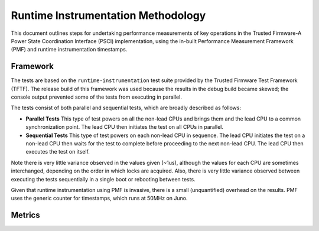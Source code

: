 Runtime Instrumentation Methodology
===================================

This document outlines steps for undertaking performance measurements of key
operations in the Trusted Firmware-A Power State Coordination Interface (PSCI)
implementation, using the in-built Performance Measurement Framework (PMF) and
runtime instrumentation timestamps.

Framework
~~~~~~~~~

The tests are based on the ``runtime-instrumentation`` test suite provided by
the Trusted Firmware Test Framework (TFTF). The release build of this framework
was used because the results in the debug build became skewed; the console
output prevented some of the tests from executing in parallel.

The tests consist of both parallel and sequential tests, which are broadly
described as follows:

- **Parallel Tests** This type of test powers on all the non-lead CPUs and
  brings them and the lead CPU to a common synchronization point.  The lead CPU
  then initiates the test on all CPUs in parallel.

- **Sequential Tests** This type of test powers on each non-lead CPU in
  sequence. The lead CPU initiates the test on a non-lead CPU then waits for the
  test to complete before proceeding to the next non-lead CPU. The lead CPU then
  executes the test on itself.

Note there is very little variance observed in the values given (~1us), although
the values for each CPU are sometimes interchanged, depending on the order in
which locks are acquired. Also, there is very little variance observed between
executing the tests sequentially in a single boot or rebooting between tests.

Given that runtime instrumentation using PMF is invasive, there is a small
(unquantified) overhead on the results. PMF uses the generic counter for
timestamps, which runs at 50MHz on Juno.

Metrics
~~~~~~~

.. glossary::

   Powerdown Latency
        Time taken from entering the TF PSCI implementation to the point the hardware
        enters the low power state (WFI). Referring to the TF runtime instrumentation points, this
        corresponds to: ``(RT_INSTR_ENTER_HW_LOW_PWR - RT_INSTR_ENTER_PSCI)``.

   Wakeup Latency
        Time taken from the point the hardware exits the low power state to exiting
        the TF PSCI implementation. This corresponds to: ``(RT_INSTR_EXIT_PSCI -
        RT_INSTR_EXIT_HW_LOW_PWR)``.

   Cache Flush Latency
        Time taken to flush the caches during powerdown. This corresponds to:
        ``(RT_INSTR_EXIT_CFLUSH - RT_INSTR_ENTER_CFLUSH)``.
